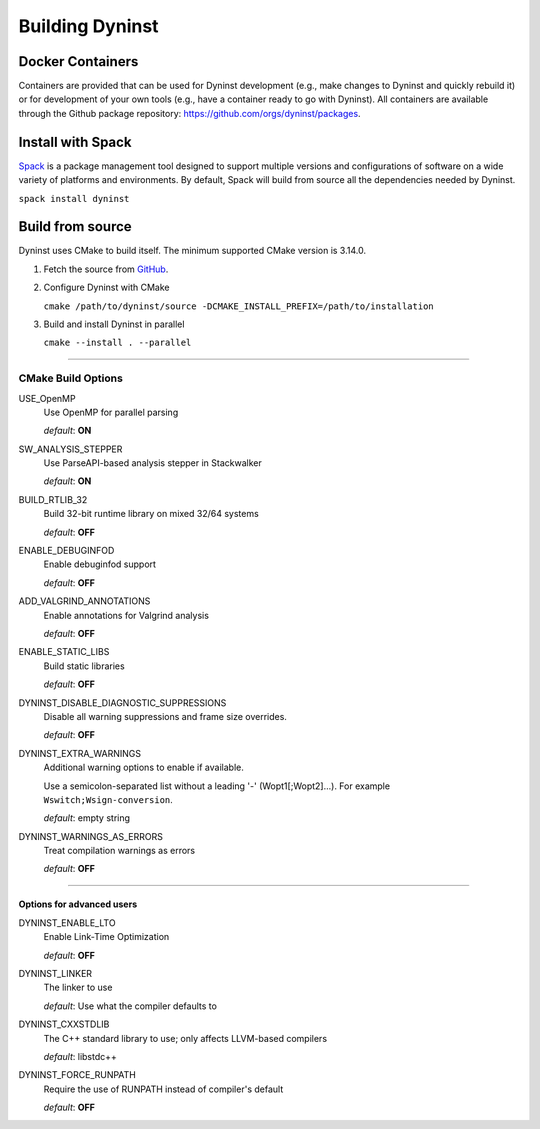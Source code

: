 .. _`sec-building`:

Building Dyninst
################

Docker Containers
*****************

Containers are provided that can be used for Dyninst development (e.g., make changes to Dyninst and quickly rebuild it)
or for development of your own tools (e.g., have a container ready to go with Dyninst). All containers are available
through the Github package repository: https://github.com/orgs/dyninst/packages.


Install with Spack
******************

`Spack <https://spack.readthedocs.io>`_ is a package management tool designed to support
multiple versions and configurations of software on a wide variety of platforms and environments.
By default, Spack will build from source all the dependencies needed by Dyninst.

``spack install dyninst``

Build from source
*****************

Dyninst uses CMake to build itself. The minimum supported CMake version is 3.14.0.

1. Fetch the source from `GitHub <https://github.com/dyninst/dyninst>`_.

2. Configure Dyninst with CMake

   ``cmake /path/to/dyninst/source -DCMAKE_INSTALL_PREFIX=/path/to/installation``

3. Build and install Dyninst in parallel

   ``cmake --install . --parallel``

......

CMake Build Options
===================

USE_OpenMP
  Use OpenMP for parallel parsing

  *default*: **ON**


SW_ANALYSIS_STEPPER
  Use ParseAPI-based analysis stepper in Stackwalker

  *default*: **ON**

BUILD_RTLIB_32
  Build 32-bit runtime library on mixed 32/64 systems

  *default*: **OFF**

ENABLE_DEBUGINFOD
  Enable debuginfod support

  *default*: **OFF**

ADD_VALGRIND_ANNOTATIONS
  Enable annotations for Valgrind analysis

  *default*: **OFF**

ENABLE_STATIC_LIBS
  Build static libraries

  *default*: **OFF**

DYNINST_DISABLE_DIAGNOSTIC_SUPPRESSIONS
  Disable all warning suppressions and frame size overrides.

  *default*: **OFF**

DYNINST_EXTRA_WARNINGS
  Additional warning options to enable if available.

  Use a semicolon-separated list without a leading '-' (Wopt1[;Wopt2]...).
  For example ``Wswitch;Wsign-conversion``.

  *default*: empty string

DYNINST_WARNINGS_AS_ERRORS
  Treat compilation warnings as errors

  *default*: **OFF**

......

Options for advanced users
--------------------------

DYNINST_ENABLE_LTO
  Enable Link-Time Optimization

  *default*: **OFF**

DYNINST_LINKER
  The linker to use

  *default*: Use what the compiler defaults to

DYNINST_CXXSTDLIB
  The C++ standard library to use; only affects LLVM-based compilers

  *default*: libstdc++

DYNINST_FORCE_RUNPATH
  Require the use of RUNPATH instead of compiler's default

  *default*: **OFF**

